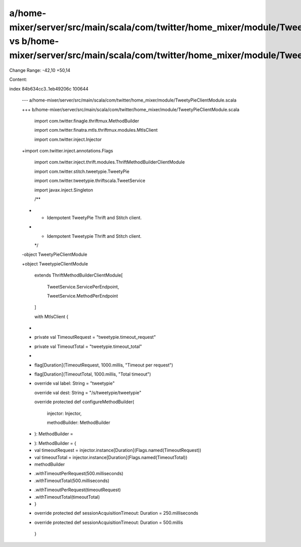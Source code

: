 a/home-mixer/server/src/main/scala/com/twitter/home_mixer/module/TweetyPieClientModule.scala vs b/home-mixer/server/src/main/scala/com/twitter/home_mixer/module/TweetyPieClientModule.scala
==================================================

Change Range: -42,10 +50,14

Content:

::

index 84b634cc3..1eb49206c 100644
  
  --- a/home-mixer/server/src/main/scala/com/twitter/home_mixer/module/TweetyPieClientModule.scala
  
  +++ b/home-mixer/server/src/main/scala/com/twitter/home_mixer/module/TweetyPieClientModule.scala
  
   import com.twitter.finagle.thriftmux.MethodBuilder
  
   import com.twitter.finatra.mtls.thriftmux.modules.MtlsClient
  
   import com.twitter.inject.Injector
  
  +import com.twitter.inject.annotations.Flags
  
   import com.twitter.inject.thrift.modules.ThriftMethodBuilderClientModule
  
   import com.twitter.stitch.tweetypie.TweetyPie
  
   import com.twitter.tweetypie.thriftscala.TweetService
  
   import javax.inject.Singleton
  
   
  
   /**
  
  - * Idempotent TweetyPie Thrift and Stitch client.
  
  + * Idempotent Tweetypie Thrift and Stitch client.
  
    */
  
  -object TweetyPieClientModule
  
  +object TweetypieClientModule
  
       extends ThriftMethodBuilderClientModule[
  
         TweetService.ServicePerEndpoint,
  
         TweetService.MethodPerEndpoint
  
       ]
  
       with MtlsClient {
  
  +
  
  +  private val TimeoutRequest = "tweetypie.timeout_request"
  
  +  private val TimeoutTotal = "tweetypie.timeout_total"
  
  +
  
  +  flag[Duration](TimeoutRequest, 1000.millis, "Timeout per request")
  
  +  flag[Duration](TimeoutTotal, 1000.millis, "Total timeout")
  
  +
  
     override val label: String = "tweetypie"
  
     override val dest: String = "/s/tweetypie/tweetypie"
  
   
  
     override protected def configureMethodBuilder(
  
       injector: Injector,
  
       methodBuilder: MethodBuilder
  
  -  ): MethodBuilder =
  
  +  ): MethodBuilder = {
  
  +    val timeoutRequest = injector.instance[Duration](Flags.named(TimeoutRequest))
  
  +    val timeoutTotal = injector.instance[Duration](Flags.named(TimeoutTotal))
  
  +
  
       methodBuilder
  
  -      .withTimeoutPerRequest(500.milliseconds)
  
  -      .withTimeoutTotal(500.milliseconds)
  
  +      .withTimeoutPerRequest(timeoutRequest)
  
  +      .withTimeoutTotal(timeoutTotal)
  
  +  }
  
   
  
  -  override protected def sessionAcquisitionTimeout: Duration = 250.milliseconds
  
  +  override protected def sessionAcquisitionTimeout: Duration = 500.millis
  
   }
  
